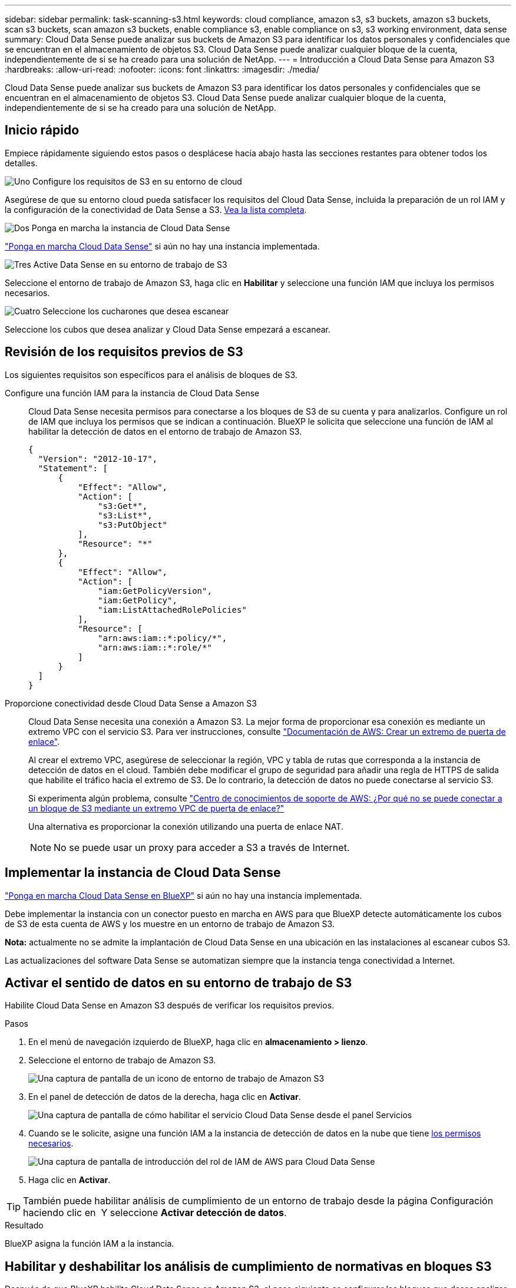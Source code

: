 ---
sidebar: sidebar 
permalink: task-scanning-s3.html 
keywords: cloud compliance, amazon s3, s3 buckets, amazon s3 buckets, scan s3 buckets, scan amazon s3 buckets, enable compliance s3, enable compliance on s3, s3 working environment, data sense 
summary: Cloud Data Sense puede analizar sus buckets de Amazon S3 para identificar los datos personales y confidenciales que se encuentran en el almacenamiento de objetos S3. Cloud Data Sense puede analizar cualquier bloque de la cuenta, independientemente de si se ha creado para una solución de NetApp. 
---
= Introducción a Cloud Data Sense para Amazon S3
:hardbreaks:
:allow-uri-read: 
:nofooter: 
:icons: font
:linkattrs: 
:imagesdir: ./media/


[role="lead"]
Cloud Data Sense puede analizar sus buckets de Amazon S3 para identificar los datos personales y confidenciales que se encuentran en el almacenamiento de objetos S3. Cloud Data Sense puede analizar cualquier bloque de la cuenta, independientemente de si se ha creado para una solución de NetApp.



== Inicio rápido

Empiece rápidamente siguiendo estos pasos o desplácese hacia abajo hasta las secciones restantes para obtener todos los detalles.

.image:https://raw.githubusercontent.com/NetAppDocs/common/main/media/number-1.png["Uno"] Configure los requisitos de S3 en su entorno de cloud
[role="quick-margin-para"]
Asegúrese de que su entorno cloud pueda satisfacer los requisitos del Cloud Data Sense, incluida la preparación de un rol IAM y la configuración de la conectividad de Data Sense a S3. <<Revisión de los requisitos previos de S3,Vea la lista completa>>.

.image:https://raw.githubusercontent.com/NetAppDocs/common/main/media/number-2.png["Dos"] Ponga en marcha la instancia de Cloud Data Sense
[role="quick-margin-para"]
link:task-deploy-cloud-compliance.html["Ponga en marcha Cloud Data Sense"^] si aún no hay una instancia implementada.

.image:https://raw.githubusercontent.com/NetAppDocs/common/main/media/number-3.png["Tres"] Active Data Sense en su entorno de trabajo de S3
[role="quick-margin-para"]
Seleccione el entorno de trabajo de Amazon S3, haga clic en *Habilitar* y seleccione una función IAM que incluya los permisos necesarios.

.image:https://raw.githubusercontent.com/NetAppDocs/common/main/media/number-4.png["Cuatro"] Seleccione los cucharones que desea escanear
[role="quick-margin-para"]
Seleccione los cubos que desea analizar y Cloud Data Sense empezará a escanear.



== Revisión de los requisitos previos de S3

Los siguientes requisitos son específicos para el análisis de bloques de S3.

[[policy-requirements]]
Configure una función IAM para la instancia de Cloud Data Sense:: Cloud Data Sense necesita permisos para conectarse a los bloques de S3 de su cuenta y para analizarlos. Configure un rol de IAM que incluya los permisos que se indican a continuación. BlueXP le solicita que seleccione una función de IAM al habilitar la detección de datos en el entorno de trabajo de Amazon S3.
+
--
[source, json]
----
{
  "Version": "2012-10-17",
  "Statement": [
      {
          "Effect": "Allow",
          "Action": [
              "s3:Get*",
              "s3:List*",
              "s3:PutObject"
          ],
          "Resource": "*"
      },
      {
          "Effect": "Allow",
          "Action": [
              "iam:GetPolicyVersion",
              "iam:GetPolicy",
              "iam:ListAttachedRolePolicies"
          ],
          "Resource": [
              "arn:aws:iam::*:policy/*",
              "arn:aws:iam::*:role/*"
          ]
      }
  ]
}
----
--
Proporcione conectividad desde Cloud Data Sense a Amazon S3:: Cloud Data Sense necesita una conexión a Amazon S3. La mejor forma de proporcionar esa conexión es mediante un extremo VPC con el servicio S3. Para ver instrucciones, consulte https://docs.aws.amazon.com/AmazonVPC/latest/UserGuide/vpce-gateway.html#create-gateway-endpoint["Documentación de AWS: Crear un extremo de puerta de enlace"^].
+
--
Al crear el extremo VPC, asegúrese de seleccionar la región, VPC y tabla de rutas que corresponda a la instancia de detección de datos en el cloud. También debe modificar el grupo de seguridad para añadir una regla de HTTPS de salida que habilite el tráfico hacia el extremo de S3. De lo contrario, la detección de datos no puede conectarse al servicio S3.

Si experimenta algún problema, consulte https://aws.amazon.com/premiumsupport/knowledge-center/connect-s3-vpc-endpoint/["Centro de conocimientos de soporte de AWS: ¿Por qué no se puede conectar a un bloque de S3 mediante un extremo VPC de puerta de enlace?"^]

Una alternativa es proporcionar la conexión utilizando una puerta de enlace NAT.


NOTE: No se puede usar un proxy para acceder a S3 a través de Internet.

--




== Implementar la instancia de Cloud Data Sense

link:task-deploy-cloud-compliance.html["Ponga en marcha Cloud Data Sense en BlueXP"^] si aún no hay una instancia implementada.

Debe implementar la instancia con un conector puesto en marcha en AWS para que BlueXP detecte automáticamente los cubos de S3 de esta cuenta de AWS y los muestre en un entorno de trabajo de Amazon S3.

*Nota:* actualmente no se admite la implantación de Cloud Data Sense en una ubicación en las instalaciones al escanear cubos S3.

Las actualizaciones del software Data Sense se automatizan siempre que la instancia tenga conectividad a Internet.



== Activar el sentido de datos en su entorno de trabajo de S3

Habilite Cloud Data Sense en Amazon S3 después de verificar los requisitos previos.

.Pasos
. En el menú de navegación izquierdo de BlueXP, haga clic en *almacenamiento > lienzo*.
. Seleccione el entorno de trabajo de Amazon S3.
+
image:screenshot_s3_we.gif["Una captura de pantalla de un icono de entorno de trabajo de Amazon S3"]

. En el panel de detección de datos de la derecha, haga clic en *Activar*.
+
image:screenshot_s3_enable_compliance.gif["Una captura de pantalla de cómo habilitar el servicio Cloud Data Sense desde el panel Servicios"]

. Cuando se le solicite, asigne una función IAM a la instancia de detección de datos en la nube que tiene <<Revisión de los requisitos previos de S3,los permisos necesarios>>.
+
image:screenshot_s3_compliance_iam_role.gif["Una captura de pantalla de introducción del rol de IAM de AWS para Cloud Data Sense"]

. Haga clic en *Activar*.



TIP: También puede habilitar análisis de cumplimiento de un entorno de trabajo desde la página Configuración haciendo clic en image:screenshot_gallery_options.gif[""] Y seleccione *Activar detección de datos*.

.Resultado
BlueXP asigna la función IAM a la instancia.



== Habilitar y deshabilitar los análisis de cumplimiento de normativas en bloques S3

Después de que BlueXP habilita Cloud Data Sense en Amazon S3, el paso siguiente es configurar los bloques que desea analizar.

Cuando BlueXP se ejecuta en la cuenta de AWS que tiene los bloques de S3 que desea analizar, detecta esos bloques y los muestra en un entorno de trabajo de Amazon S3.

El sentido de los datos en cloud también puede ser <<Escaneando bloques de cuentas de AWS adicionales,Escanee bloques de S3 que se encuentran en diferentes cuentas de AWS>>.

.Pasos
. Seleccione el entorno de trabajo de Amazon S3.
. En el panel de la derecha, haga clic en *Configurar cucharones*.
+
image:screenshot_s3_configure_buckets.gif["Una captura de pantalla de cómo hacer clic en Configure Buckets para elegir S3 cubos que desea escanear"]

. Active escaneos de sólo asignación o escaneos de asignación y clasificación en los bloques.
+
image:screenshot_s3_select_buckets.png["Una captura de pantalla de la selección de los bloques de S3 que desea exploración"]

+
[cols="45,45"]
|===
| Para: | Haga lo siguiente: 


| Habilite los análisis de sólo asignación en un bloque | Haga clic en *Mapa* 


| Activar exploraciones completas en un bloque | Haga clic en *Mapa y clasificación* 


| Desactivar el análisis en un bloque | Haga clic en *Desactivado* 
|===


.Resultado
Cloud Data Sense comienza a analizar los cubos de S3 que ha habilitado. Si hay algún error, aparecerán en la columna Estado, junto con la acción necesaria para corregir el error.



== Escaneando bloques de cuentas de AWS adicionales

Puede analizar bloques de S3 que se encuentran en una cuenta de AWS diferente asignando un rol de esa cuenta para acceder a la instancia existente de Cloud Data Sense.

.Pasos
. Vaya a la cuenta AWS de destino donde desee explorar bloques S3 y crear un rol IAM seleccionando *otra cuenta de AWS*.
+
image:screenshot_iam_create_role.gif["Captura de pantalla de la página AWS para crear un rol IAM."]

+
No olvide hacer lo siguiente:

+
** Introduzca el ID de la cuenta en la que reside la instancia de Cloud Data Sense.
** Cambie la duración máxima de la sesión de *CLI/API* de 1 hora a 12 horas y guarde dicho cambio.
** Adjunte la política de detección de datos en el cloud IAM. Asegúrese de que tiene los permisos necesarios.
+
[source, json]
----
{
  "Version": "2012-10-17",
  "Statement": [
      {
          "Effect": "Allow",
          "Action": [
              "s3:Get*",
              "s3:List*",
              "s3:PutObject"
          ],
          "Resource": "*"
      },
  ]
}
----


. Vaya a la cuenta AWS de origen donde se encuentra la instancia de detección de datos y seleccione la función IAM asociada a la instancia.
+
.. Cambie la duración máxima de la sesión de *CLI/API* de 1 hora a 12 horas y guarde dicho cambio.
.. Haga clic en *Adjuntar directivas* y, a continuación, en *Crear directiva*.
.. Cree una directiva que incluya la acción "sts:AssumeRole" y especifique el ARN del rol que creó en la cuenta de destino.
+
[source, json]
----
{
    "Version": "2012-10-17",
    "Statement": [
        {
            "Effect": "Allow",
            "Action": "sts:AssumeRole",
            "Resource": "arn:aws:iam::<ADDITIONAL-ACCOUNT-ID>:role/<ADDITIONAL_ROLE_NAME>"
        },
        {
            "Effect": "Allow",
            "Action": [
                "iam:GetPolicyVersion",
                "iam:GetPolicy",
                "iam:ListAttachedRolePolicies"
            ],
            "Resource": [
                "arn:aws:iam::*:policy/*",
                "arn:aws:iam::*:role/*"
            ]
        }
    ]
}
----
+
La cuenta del perfil de instancia de Cloud Data Sense tiene ahora acceso a la cuenta adicional de AWS.



. Vaya a la página *Configuración de Amazon S3* y aparecerá la nueva cuenta de AWS. Tenga en cuenta que puede tardar unos minutos en Cloud Data Sense sincronizar el entorno de trabajo de la nueva cuenta y mostrar esta información.
+
image:screenshot_activate_and_select_buckets.png["Una captura de pantalla que muestra cómo activar el sentido de datos."]

. Haga clic en *Activar detección de datos y Seleccionar cucharones* y seleccione los cucharones que desea escanear.


.Resultado
Cloud Data Sense comienza a analizar los nuevos bloques de S3 que ha habilitado.

